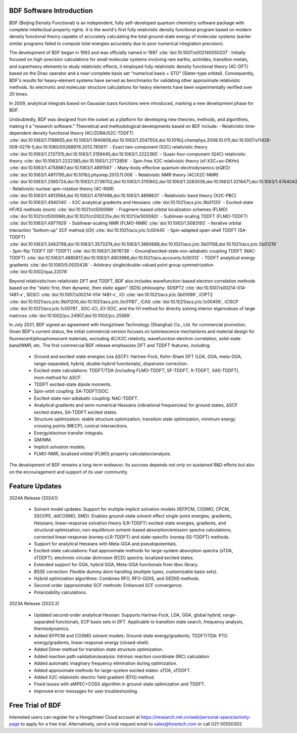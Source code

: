 BDF Software Introduction
================================================   

BDF (Beijing Density Functional) is an independent, fully self-developed quantum chemistry software package with complete intellectual property rights. It is the world's first fully relativistic density functional program based on modern density functional theory capable of accurately calculating the total ground-state energy of molecular systems (earlier similar programs failed to compute total energies accurately due to poor numerical integration precision).

The development of BDF began in 1993 and was officially named in 1997 :cite:`doi:10.1007/s002140050207`. Initially focused on high-precision calculations for small molecular systems involving rare earths, actinides, transition metals, and superheavy elements to study relativistic effects, it employed fully relativistic density functional theory (4C-DFT) based on the Dirac operator and a near-complete basis set "numerical basis + STO" (Slater-type orbital). Consequently, BDF's results for heavy-element systems have served as benchmarks for validating other approximate relativistic methods. Its electronic and molecular structure calculations for heavy elements have been experimentally verified over 20 times.

In 2009, analytical integrals based on Gaussian basis functions were introduced, marking a new development phase for BDF.

Undoubtedly, BDF was designed from the outset as a platform for developing new theories, methods, and algorithms, making it a "research software." Theoretical and methodological developments based on BDF include:
- Relativistic time-dependent density functional theory (4C/ZORA/X2C-TDDFT) :cite:`doi:10.1063/1.1788655,doi:10.1063/1.1940609,doi:10.1063/1.2047554,doi:10.1016/j.chemphys.2008.10.011,doi:10.1007/s11426-009-0279-5,doi:10.1080/00268976.2013.785611`
- Exact two-component (X2C) relativistic theory :cite:`doi:10.1063/1.2137315,doi:10.1063/1.3159445,doi:10.1063/1.2222365`
- Quasi-four-component (Q4C) relativistic theory :cite:`doi:10.1063/1.2222365,doi:10.1063/1.2772856`
- Spin-free X2C relativistic theory (sf-X2C+so-DKHn) :cite:`doi:10.1063/1.4758987,doi:10.1063/1.4891567`
- Many-body effective quantum electrodynamics (eQED) :cite:`doi:10.1063/1.4811795,doi:10.1016/j.physrep.2013.11.006`
- Relativistic NMR theory (4C/X2C-NMR) :cite:`doi:10.1063/1.2565724,doi:10.1063/1.2736702,doi:10.1063/1.3110602,doi:10.1063/1.3283036,doi:10.1063/1.3216471,doi:10.1063/1.4764042,doi:10.1021/ct400950g,doi:10.1063/1.4813594`
- Relativistic nuclear spin-rotation theory (4C-NSR) :cite:`doi:10.1063/1.4813594,doi:10.1063/1.4797496,doi:10.1063/1.4898631`
- Relativistic band theory (X2C-PBC) :cite:`doi:10.1063/1.4940140`
- X2C analytical gradients and Hessians :cite:`doi:10.1021/acs.jctc.9b01120`
- Excited-state HF/KS methods (mom) :cite:`doi:10.1021/ct500066t`
- Fragment-based orbital localization schemes (FLMO) :cite:`doi:10.1021/ct500066t,doi:10.1021/ct200225v,doi:10.1021/ar500082t`
- Sublinear-scaling TDDFT (FLMO-TDDFT) :cite:`doi:10.1063/1.4977929`
- Sublinear-scaling NMR (FLMO-NMR) :cite:`doi:10.1063/1.5083193`
- Iterative orbital interaction "bottom-up" SCF method (iOI) :cite:`doi:10.1021/acs.jctc.1c00445`
- Spin-adapted open-shell TDDFT (SA-TDDFT) :cite:`doi:10.1063/1.3463799,doi:10.1063/1.3573374,doi:10.1063/1.3660688,doi:10.1021/acs.jctc.5b01158,doi:10.1021/acs.jctc.5b01219`
- Spin-flip TDDFT (SF-TDDFT) :cite:`doi:10.1063/1.3676736`
- Ground/excited-state non-adiabatic coupling TDDFT (NAC-TDDFT) :cite:`doi:10.1063/1.4885817,doi:10.1063/1.4903986,doi:10.1021/acs.accounts.1c00312`
- TDDFT analytical energy gradients :cite:`doi:10.1063/5.0025428`
- Arbitrary single/double-valued point group symmetrization :cite:`doi:10.1002/qua.22078`

Beyond relativistic/non-relativistic DFT and TDDFT, BDF also includes wavefunction-based electron correlation methods based on the "static first, then dynamic, then static again" (SDS) philosophy: SDSPT2 :cite:`doi:10.1007/s00214-014-1481-x`, SDSCI :cite:`doi:10.1007/s00214-014-1481-x`, iCI :cite:`doi:10.1021/acs.jctc.5b01099`, iCIPT2 :cite:`doi:10.1021/acs.jctc.9b01200,doi:10.1021/acs.jctc.0c01187`, iCAS :cite:`doi:10.1021/acs.jctc.1c00456`, iCISCF :cite:`doi:10.1021/acs.jctc.1c00781`, SOC-iCI, iCI-SOC, and the iVI method for directly solving interior eigenvalues of large matrices :cite:`doi:10.1002/jcc.24907,doi:10.1002/jcc.25569`.

In July 2021, BDF signed an agreement with Hongzhiwei Technology (Shanghai) Co., Ltd. for commercial promotion. Given BDF's current status, the initial commercial version focuses on luminescence mechanisms and material design for fluorescent/phosphorescent materials, excluding 4C/X2C relativity, wavefunction electron correlation, solid-state band/NMR, etc. The first commercial BDF release emphasizes DFT and TDDFT features, including:

 * Ground and excited-state energies (via ΔSCF): Hartree-Fock, Kohn-Sham DFT (LDA, GGA, meta-GGA, range-separated, hybrid, double-hybrid functionals), dispersion correction.
 * Excited-state calculations: TDDFT/TDA (including FLMO-TDDFT, SF-TDDFT, X-TDDFT, XAS-TDDFT), mom method for ΔSCF.
 * TDDFT excited-state dipole moments.
 * Spin-orbit coupling: SA-TDDFT/SOC.
 * Excited-state non-adiabatic coupling: NAC-TDDFT.
 * Analytical gradients and semi-numerical Hessians (vibrational frequencies) for ground states, ΔSCF excited states, SA-TDDFT excited states.
 * Structure optimization: stable structure optimization, transition state optimization, minimum energy crossing points (MECP), conical intersections.
 * Energy/electron transfer integrals.
 * QM/MM.
 * Implicit solvation models.
 * FLMO-NMR, localized orbital (FLMO) property calculation/analysis.

The development of BDF remains a long-term endeavor. Its success depends not only on sustained R&D efforts but also on the encouragement and support of its user community.

Feature Updates
================================================   

2024A Release (2024.1)

  * Solvent model updates: Support for multiple implicit solvation models (IEFPCM, COSMO, CPCM, SS(V)PE, ddCOSMO, SMD). Enables ground-state solvent effect single-point energies, gradients, Hessians; linear-response solvation theory (LR-TDDFT) excited-state energies, gradients, and structural optimization; non-equilibrium solvent-based absorption/emission spectra calculations; corrected linear-response (noneq-cLR-TDDFT) and state-specific (noneq-SS-TDDFT) methods.
  * Support for analytical Hessians with Meta-GGA and pseudopotentials.
  * Excited-state calculations: Fast approximate methods for large-system absorption spectra (sTDA, sTDDFT); electronic circular dichroism (ECD) spectra; localized excited states.
  * Extended support for GGA, hybrid GGA, Meta-GGA functionals from libxc library.
  * BSSE correction: Flexible dummy atom handling (multiple types, customizable basis sets).
  * Hybrid optimization algorithms: Combines RFO, RFO-GDIIS, and GEDIIS methods.
  * Second-order (approximate) SCF methods: Enhanced SCF convergence.
  * Polarizability calculations.

2023A Release (2023.2)

  * Updated second-order analytical Hessian: Supports Hartree-Fock, LDA, GGA, global hybrid, range-separated functionals, ECP basis sets in DFT. Applicable to transition state search, frequency analysis, thermodynamics.
  * Added IEFPCM and COSMO solvent models: Ground-state energy/gradients; TDDFT/TDA: PTD energy/gradients, linear-response energy (closed-shell).
  * Added Dimer method for transition state structure optimization.
  * Added reaction path validation/analysis: Intrinsic reaction coordinate (IRC) calculation.
  * Added automatic imaginary frequency elimination during optimization.
  * Added approximate methods for large-system excited states: sTDA, sTDDFT.
  * Added X2C relativistic electric field gradient (EFG) method.
  * Fixed issues with aMPEC+COSX algorithm in ground-state optimization and TDDFT.
  * Improved error messages for user troubleshooting.

Free Trial of BDF
================================================   

Interested users can register for a Hongzhiwei Cloud account at https://iresearch.net.cn/web/personal-space/activity-page to apply for a free trial. Alternatively, send a trial request email to sales@hzwtech.com or call 021-50550302.